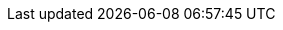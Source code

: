 :stack-version: 8.13.0
:doc-branch: main
// FIXME: once elastic.co docs have been switched over to use `main`, remove
// the `doc-site-branch` line below as well as any references to it in the code.
:doc-site-branch: master
:go-version: 1.21.8
:release-state: unreleased
:python: 3.7
:docker: 1.12
:docker-compose: 1.11
:libpcap: 0.8
